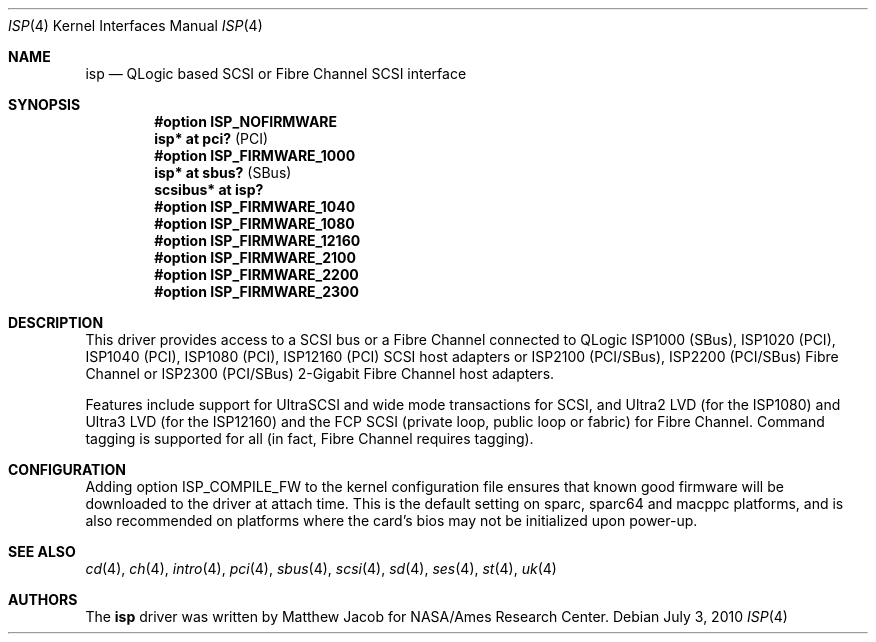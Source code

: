 .\"	$OpenBSD: isp.4,v 1.27 2010/07/03 03:59:16 krw Exp $
.\"
.\" Copyright (c) 1998, 1999
.\" 	Matthew Jacob, for NASA/Ames Research Center
.\"
.\" Redistribution and use in source and binary forms, with or without
.\" modification, are permitted provided that the following conditions
.\" are met:
.\" 1. Redistributions of source code must retain the above copyright
.\"    notice, this list of conditions and the following disclaimer.
.\" 2. Redistributions in binary form must reproduce the above copyright
.\"    notice, this list of conditions and the following disclaimer in the
.\"    documentation and/or other materials provided with the distribution.
.\" 3. The name of the author may not be used to endorse or promote products
.\"    derived from this software without specific prior written permission.
.\"
.\" THIS SOFTWARE IS PROVIDED BY THE AUTHOR ``AS IS'' AND ANY EXPRESS OR
.\" IMPLIED WARRANTIES, INCLUDING, BUT NOT LIMITED TO, THE IMPLIED WARRANTIES
.\" OF MERCHANTABILITY AND FITNESS FOR A PARTICULAR PURPOSE ARE DISCLAIMED.
.\" IN NO EVENT SHALL THE AUTHOR BE LIABLE FOR ANY DIRECT, INDIRECT,
.\" INCIDENTAL, SPECIAL, EXEMPLARY, OR CONSEQUENTIAL DAMAGES (INCLUDING, BUT
.\" NOT LIMITED TO, PROCUREMENT OF SUBSTITUTE GOODS OR SERVICES; LOSS OF USE,
.\" DATA, OR PROFITS; OR BUSINESS INTERRUPTION) HOWEVER CAUSED AND ON ANY
.\" THEORY OF LIABILITY, WHETHER IN CONTRACT, STRICT LIABILITY, OR TORT
.\" (INCLUDING NEGLIGENCE OR OTHERWISE) ARISING IN ANY WAY OUT OF THE USE OF
.\" THIS SOFTWARE, EVEN IF ADVISED OF THE POSSIBILITY OF SUCH DAMAGE.
.\"
.\"
.Dd $Mdocdate: July 3 2010 $
.Dt ISP 4
.Os
.Sh NAME
.Nm isp
.Nd QLogic based SCSI or Fibre Channel SCSI interface
.Sh SYNOPSIS
.Cd "#option ISP_NOFIRMWARE"
.Cd "isp* at pci?     " Pq PCI
.Cd "#option ISP_FIRMWARE_1000"
.Cd "isp* at sbus?    " Pq SBus
.Cd "scsibus* at isp? "
.Cd "#option ISP_FIRMWARE_1040"
.Cd "#option ISP_FIRMWARE_1080"
.Cd "#option ISP_FIRMWARE_12160"
.Cd "#option ISP_FIRMWARE_2100"
.Cd "#option ISP_FIRMWARE_2200"
.Cd "#option ISP_FIRMWARE_2300"
.Sh DESCRIPTION
This driver provides access to a
.Tn SCSI
bus or a Fibre Channel
connected to
.Tn QLogic
ISP1000 (SBus), ISP1020 (PCI), ISP1040 (PCI), ISP1080 (PCI), ISP12160 (PCI)
.Tn SCSI
host adapters or ISP2100 (PCI/SBus), ISP2200 (PCI/SBus) Fibre Channel
or ISP2300 (PCI/SBus) 2-Gigabit Fibre Channel host adapters.
.Pp
Features include support for UltraSCSI and wide mode transactions for
.Tn SCSI ,
and Ultra2 LVD (for the ISP1080) and Ultra3 LVD (for the ISP12160)
and the FCP SCSI (private loop, public loop or fabric) for Fibre Channel.
Command tagging is supported for all (in fact, Fibre Channel requires tagging).
.Sh CONFIGURATION
Adding
.Tn option ISP_COMPILE_FW
to the kernel configuration file ensures that known good firmware
will be downloaded to the driver at attach time.
This is the default setting on sparc, sparc64 and macppc platforms,
and is also recommended on platforms where the card's bios may not be
initialized upon power-up.
.Sh SEE ALSO
.Xr cd 4 ,
.Xr ch 4 ,
.Xr intro 4 ,
.Xr pci 4 ,
.Xr sbus 4 ,
.Xr scsi 4 ,
.Xr sd 4 ,
.Xr ses 4 ,
.Xr st 4 ,
.Xr uk 4
.Sh AUTHORS
The
.Nm
driver was written by Matthew Jacob for NASA/Ames Research Center.
